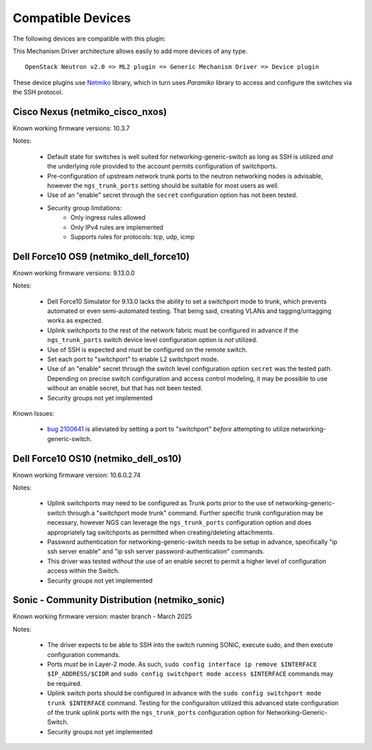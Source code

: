 ==================
Compatible Devices
==================

The following devices are compatible with this plugin:

.. netmiko-device-commands::
  :output-type: all-devices

This Mechanism Driver architecture allows easily to add more devices
of any type.

::

  OpenStack Neutron v2.0 => ML2 plugin => Generic Mechanism Driver => Device plugin

These device plugins use `Netmiko <https://github.com/ktbyers/netmiko>`_
library, which in turn uses `Paramiko` library to access and configure
the switches via the SSH protocol.

Cisco Nexus (netmiko_cisco_nxos)
--------------------------------

Known working firmware versions: 10.3.7

Notes:

 * Default state for switches is well suited for networking-generic-switch
   as long as SSH is utilized *and* the underlying role provided to the
   account permits configuration of switchports.
 * Pre-configuration of upstream network trunk ports to the neutron networking
   nodes is advisable, however the ``ngs_trunk_ports`` setting should be
   suitable for most users as well.
 * Use of an "enable" secret through the ``secret`` configuration option has
   not been tested.
 * Security group limitations:
    * Only ingress rules allowed
    * Only IPv4 rules are implemented
    * Supports rules for protocols: tcp, udp, icmp

Dell Force10 OS9 (netmiko_dell_force10)
---------------------------------------

Known working firmware versions: 9.13.0.0

Notes:

 * Dell Force10 Simulator for 9.13.0 lacks the ability to set a switchport
   mode to trunk, which prevents automated or even semi-automated testing.
   That being said, creating VLANs and tagging/untagging works as expected.
 * Uplink switchports to the rest of the network fabric must be configured in
   advance if the ``ngs_trunk_ports`` switch device level configuration
   option is *not* utilized.
 * Use of SSH is expected and must be configured on the remote switch.
 * Set each port to "switchport" to enable L2 switchport mode.
 * Use of an "enable" secret through the switch level configuration option
   ``secret`` was the tested path. Depending on precise switch configuration
   and access control modeling, it may be possible to use without an enable
   secret, but that has not been tested.
 * Security groups not yet implemented

Known Issues:

 * `bug 2100641 <https://bugs.launchpad.net/ironic/+bug/2100641>`_ is
   alieviated by setting a port to "switchport" *before* attempting to utilize
   networking-generic-switch.

Dell Force10 OS10 (netmiko_dell_os10)
-------------------------------------

Known working firmware version: 10.6.0.2.74

Notes:

 * Uplink switchports may need to be configured as Trunk ports prior to the
   use of networking-generic-switch through a "switchport mode trunk" command.
   Further specific trunk configuration may be necessary, however NGS can
   leverage the ``ngs_trunk_ports`` configuration option and does appropriately
   tag switchports as permitted when creating/deleting attachments.
 * Password authentication for networking-generic-switch needs to be setup in
   advance, specifically "ip ssh server enable" and
   "ip ssh server password-authentication" commands.
 * This driver was tested *without* the use of an enable secret to
   permit a higher level of configuration access within the Switch.
 * Security groups not yet implemented

Sonic - Community Distribution (netmiko_sonic)
----------------------------------------------

Known working firmware version: master branch - March 2025

Notes:

 * The driver expects to be able to SSH into the switch running
   SONiC, execute sudo, and then execute configuration commands.
 * Ports *must* be in Layer-2 mode. As such,
   ``sudo config interface ip remove $INTERFACE $IP_ADDRESS/$CIDR``
   and ``sudo config switchport mode access $INTERFACE`` commands
   may be required.
 * Uplink switch ports should be configured in advance with the
   ``sudo config switchport mode trunk $INTERFACE`` command.
   Testing for the configuraiton utilized this advanced state
   configuration of the trunk uplink ports with the ``ngs_trunk_ports``
   configuration option for Networking-Generic-Switch.
 * Security groups not yet implemented
